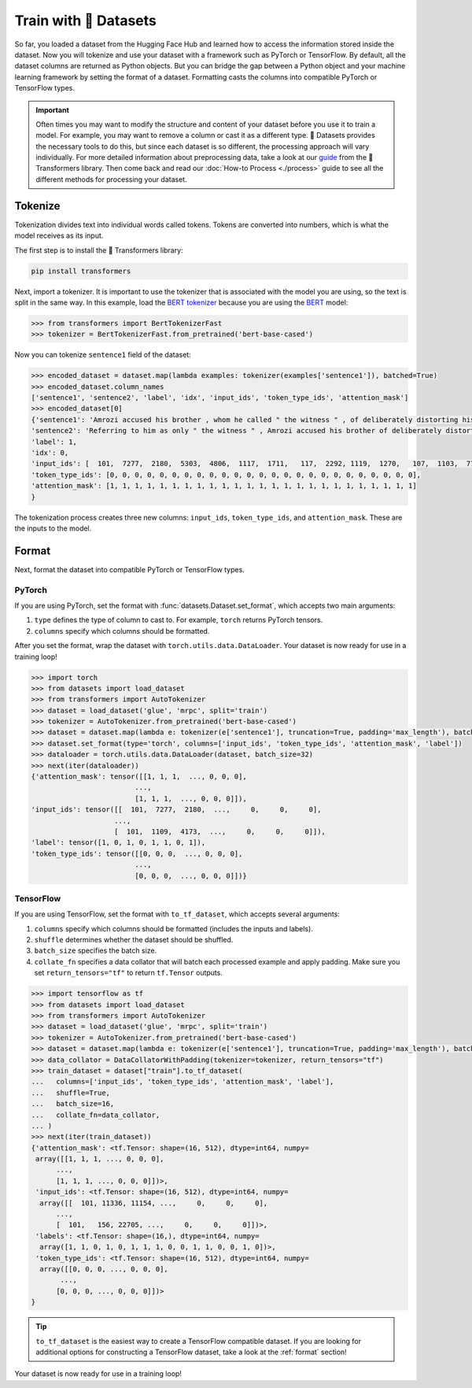 Train with 🤗 Datasets
======================

So far, you loaded a dataset from the Hugging Face Hub and learned how to access the information stored inside the dataset. Now you will tokenize and use your dataset with a framework such as PyTorch or TensorFlow. By default, all the dataset columns are returned as Python objects. But you can bridge the gap between a Python object and your machine learning framework by setting the format of a dataset. Formatting casts the columns into compatible PyTorch or TensorFlow types.

.. important::
    
   Often times you may want to modify the structure and content of your dataset before you use it to train a model. For example, you may want to remove a column or cast it as a different type. 🤗 Datasets provides the necessary tools to do this, but since each dataset is so different, the processing approach will vary individually. For more detailed information about preprocessing data, take a look at our `guide <https://huggingface.co/transformers/preprocessing.html#>`_ from the 🤗 Transformers library. Then come back and read our :doc:`How-to Process <./process>` guide to see all the different methods for processing your dataset.

Tokenize
--------

Tokenization divides text into individual words called tokens. Tokens are converted into numbers, which is what the model receives as its input. 

The first step is to install the 🤗 Transformers library:

.. code::

   pip install transformers

Next, import a tokenizer. It is important to use the tokenizer that is associated with the model you are using, so the text is split in the same way. In this example, load the `BERT tokenizer <https://huggingface.co/transformers/model_doc/bert.html#berttokenizerfast>`_ because you are using the `BERT <https://huggingface.co/bert-base-cased>`_ model:

.. code-block::

   >>> from transformers import BertTokenizerFast
   >>> tokenizer = BertTokenizerFast.from_pretrained('bert-base-cased')

Now you can tokenize ``sentence1`` field of the dataset:

.. code-block::

   >>> encoded_dataset = dataset.map(lambda examples: tokenizer(examples['sentence1']), batched=True)
   >>> encoded_dataset.column_names
   ['sentence1', 'sentence2', 'label', 'idx', 'input_ids', 'token_type_ids', 'attention_mask']
   >>> encoded_dataset[0]
   {'sentence1': 'Amrozi accused his brother , whom he called " the witness " , of deliberately distorting his evidence .',
   'sentence2': 'Referring to him as only " the witness " , Amrozi accused his brother of deliberately distorting his evidence .',
   'label': 1,
   'idx': 0,
   'input_ids': [  101,  7277,  2180,  5303,  4806,  1117,  1711,   117,  2292, 1119,  1270,   107,  1103,  7737,   107,   117,  1104,  9938, 4267, 12223, 21811,  1117,  2554,   119,   102],
   'token_type_ids': [0, 0, 0, 0, 0, 0, 0, 0, 0, 0, 0, 0, 0, 0, 0, 0, 0, 0, 0, 0, 0, 0, 0, 0, 0],
   'attention_mask': [1, 1, 1, 1, 1, 1, 1, 1, 1, 1, 1, 1, 1, 1, 1, 1, 1, 1, 1, 1, 1, 1, 1, 1, 1]
   }

The tokenization process creates three new columns: ``input_ids``, ``token_type_ids``, and ``attention_mask``. These are the inputs to the model.

Format
------

Next, format the dataset into compatible PyTorch or TensorFlow types.

PyTorch
^^^^^^^

If you are using PyTorch, set the format with :func:`datasets.Dataset.set_format`, which accepts two main arguments:

1. ``type`` defines the type of column to cast to. For example, ``torch`` returns PyTorch tensors.
   
2. ``columns`` specify which columns should be formatted.

After you set the format, wrap the dataset with ``torch.utils.data.DataLoader``. Your dataset is now ready for use in a training loop!

.. code-block::

   >>> import torch
   >>> from datasets import load_dataset
   >>> from transformers import AutoTokenizer
   >>> dataset = load_dataset('glue', 'mrpc', split='train')
   >>> tokenizer = AutoTokenizer.from_pretrained('bert-base-cased')
   >>> dataset = dataset.map(lambda e: tokenizer(e['sentence1'], truncation=True, padding='max_length'), batched=True)
   >>> dataset.set_format(type='torch', columns=['input_ids', 'token_type_ids', 'attention_mask', 'label'])
   >>> dataloader = torch.utils.data.DataLoader(dataset, batch_size=32)
   >>> next(iter(dataloader))
   {'attention_mask': tensor([[1, 1, 1,  ..., 0, 0, 0],
                            ...,
                            [1, 1, 1,  ..., 0, 0, 0]]),
   'input_ids': tensor([[  101,  7277,  2180,  ...,     0,     0,     0],
                       ...,
                       [  101,  1109,  4173,  ...,     0,     0,     0]]),
   'label': tensor([1, 0, 1, 0, 1, 1, 0, 1]),
   'token_type_ids': tensor([[0, 0, 0,  ..., 0, 0, 0],
                            ...,
                            [0, 0, 0,  ..., 0, 0, 0]])}

TensorFlow
^^^^^^^^^^

If you are using TensorFlow, set the format with ``to_tf_dataset``, which accepts several arguments:

1. ``columns`` specify which columns should be formatted (includes the inputs and labels).

2. ``shuffle`` determines whether the dataset should be shuffled.

3. ``batch_size`` specifies the batch size.

4. ``collate_fn`` specifies a data collator that will batch each processed example and apply padding. Make sure you set ``return_tensors="tf"`` to return ``tf.Tensor`` outputs.

.. code-block::

   >>> import tensorflow as tf
   >>> from datasets import load_dataset
   >>> from transformers import AutoTokenizer
   >>> dataset = load_dataset('glue', 'mrpc', split='train')
   >>> tokenizer = AutoTokenizer.from_pretrained('bert-base-cased')
   >>> dataset = dataset.map(lambda e: tokenizer(e['sentence1'], truncation=True, padding='max_length'), batched=True)
   >>> data_collator = DataCollatorWithPadding(tokenizer=tokenizer, return_tensors="tf")
   >>> train_dataset = dataset["train"].to_tf_dataset(
   ...   columns=['input_ids', 'token_type_ids', 'attention_mask', 'label'],
   ...   shuffle=True,
   ...   batch_size=16,
   ...   collate_fn=data_collator,
   ... )
   >>> next(iter(train_dataset))
   {'attention_mask': <tf.Tensor: shape=(16, 512), dtype=int64, numpy=
    array([[1, 1, 1, ..., 0, 0, 0],
         ...,
         [1, 1, 1, ..., 0, 0, 0]])>,
    'input_ids': <tf.Tensor: shape=(16, 512), dtype=int64, numpy=
     array([[  101, 11336, 11154, ...,     0,     0,     0],
         ..., 
         [  101,   156, 22705, ...,     0,     0,     0]])>,
    'labels': <tf.Tensor: shape=(16,), dtype=int64, numpy=
     array([1, 1, 0, 1, 0, 1, 1, 1, 0, 0, 1, 1, 0, 0, 1, 0])>,
    'token_type_ids': <tf.Tensor: shape=(16, 512), dtype=int64, numpy=
     array([[0, 0, 0, ..., 0, 0, 0],
          ...,
         [0, 0, 0, ..., 0, 0, 0]])>
   }

.. tip::

   ``to_tf_dataset`` is the easiest way to create a TensorFlow compatible dataset. If you are looking for additional options for constructing a TensorFlow dataset, take a look at the :ref:`format` section!

Your dataset is now ready for use in a training loop!